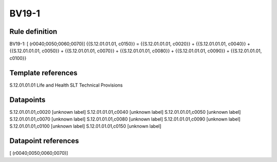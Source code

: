 ======
BV19-1
======

Rule definition
---------------

BV19-1: [ (r0040;0050;0060;0070)] {{S.12.01.01.01, c0150}} = {{S.12.01.01.01, c0020}} + {{S.12.01.01.01, c0040}} + {{S.12.01.01.01, c0050}} + {{S.12.01.01.01, c0070}} + {{S.12.01.01.01, c0080}} + {{S.12.01.01.01, c0090}} + {{S.12.01.01.01, c0100}}


Template references
-------------------

S.12.01.01.01 Life and Health SLT Technical Provisions


Datapoints
----------

S.12.01.01.01,c0020 [unknown label]
S.12.01.01.01,c0040 [unknown label]
S.12.01.01.01,c0050 [unknown label]
S.12.01.01.01,c0070 [unknown label]
S.12.01.01.01,c0080 [unknown label]
S.12.01.01.01,c0090 [unknown label]
S.12.01.01.01,c0100 [unknown label]
S.12.01.01.01,c0150 [unknown label]


Datapoint references
--------------------

[ (r0040;0050;0060;0070)]